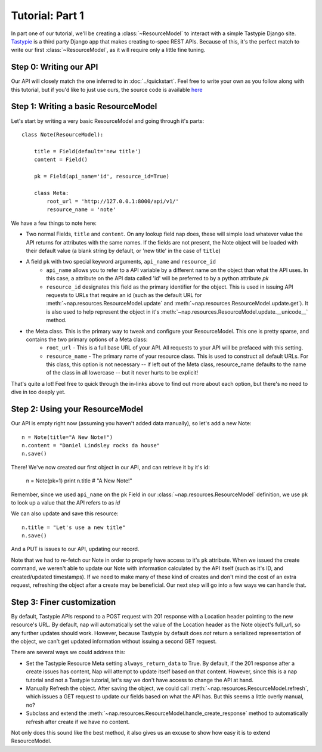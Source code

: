 ================
Tutorial: Part 1
================

In part one of our tutorial, we'll be creating a :class:`~ResourceModel` to interact with a simple Tastypie Django site. `Tastypie`_ is a third party Django app that makes creating to-spec REST APIs. Because of this, it's the perfect match to write our first :class:`~ResourceModel`, as it will require only a little fine tuning.

.. _Tastypie: http://tastypieapi.org/


Step 0: Writing our API
=======================

Our API will closely match the one inferred to in :doc:`../quickstart`. Feel free to write your own as you follow along with this tutorial, but if you'd like to just use ours, the source code is available `here <https://github.com/jacobb/example_nap_api/>`_

Step 1: Writing a basic ResourceModel
=====================================

Let's start by writing a very basic ResourceModel and going through it's parts::

    class Note(ResourceModel):

        title = Field(default='new title')
        content = Field()

        pk = Field(api_name='id', resource_id=True)

        class Meta:
            root_url = 'http://127.0.0.1:8000/api/v1/'
            resource_name = 'note'

We have a few things to note here:

* Two normal Fields, ``title`` and ``content``. On any lookup field nap does, these will simple load whatever value the API returns for attributes with the same names. If the fields are not present, the Note object will be loaded with their default value (a blank string by default, or 'new title' in the case of ``title``)
* A field ``pk`` with two special keyword arguments, ``api_name`` and ``resource_id``
    * ``api_name`` allows you to refer to a API variable by a different name on the object than what the API uses. In this case, a attribute on the API data called 'id' will be preferred to by a python attribute `pk`
    * ``resource_id`` designates this field as the primary identifier for the object. This is used in issuing API requests to URLs that require an id (such as the default URL for :meth:`~nap.resources.ResourceModel.update` and :meth:`~nap.resources.ResourceModel.update.get`). It is also used to help represent the object in it's :meth:`~nap.resources.ResourceModel.update.__unicode__` method.
* the Meta class. This is the primary way to tweak and configure your ResourceModel. This one is pretty sparse, and contains the two primary options of a Meta class:
    * ``root_url`` - This is a full base URL of your API. All requests to your API will be prefaced with this setting.
    * ``resource_name`` - The primary name of your resource class. This is used to construct all default URLs. For this class, this option is not necessary -- if left out of the Meta class, resource_name defaults to the name of the class in all lowercase -- but it never hurts to be explicit!

That's quite a lot! Feel free to quick through the in-links above to find out more about each option, but there's no need to dive in too deeply yet.

Step 2: Using your ResourceModel
================================

Our API is empty right now (assuming you haven't added data manually), so let's add a new Note::

    n = Note(title="A New Note!")
    n.content = "Daniel Lindsley rocks da house"
    n.save()

There! We've now created our first object in our API, and can retrieve it by it's id:

    n = Note(pk=1)
    print n.title  # "A New Note!"

Remember, since we used ``api_name`` on the pk Field in our :class:`~nap.resources.ResourceModel` definition, we use ``pk`` to look up a value that the API refers to as `id`

We can also update and save this resource::

    n.title = "Let's use a new title"
    n.save()

And a PUT is issues to our API, updating our record.

Note that we had to re-fetch our Note in order to properly have access to it's ``pk`` attribute. When we issued the create command, we weren't able to update our Note with information calculated by the API itself (such as it's ID, and created/updated timestamps). If we need to make many of these kind of creates and don't mind the cost of an extra request, refreshing the object after a create may be beneficial. Our next step will go into a few ways we can handle that.

Step 3: Finer customization
===========================

By default, Tastypie APIs respond to a POST request with 201 response with a Location header pointing to the new resource's URL. By default, nap will automatically set the value of the Location header as the Note object's full_url, so any further updates should work. However, because Tastypie by default does *not* return a serialized representation of the object, we can't get updated information without issuing a second GET request.

There are several ways we could address this:

* Set the Tastypie Resource Meta setting ``always_return_data`` to True. By default, if the 201 response after a create issues has content, Nap will attempt to update itself based on that content. However, since this is a nap tutorial and not a Tastypie tutorial, let's say we don't have access to change the API at hand.
* Manually Refresh the object. After saving the object, we could call :meth:`~nap.resources.ResourceModel.refresh`, which issues a GET request to update our fields based on what the API has. But this seems a little overly manual, no?
* Subclass and extend the :meth:`~nap.resources.ResourceModel.handle_create_response` method to automatically refresh after create if we have no content.

Not only does this sound like the best method, it also gives us an excuse to
show how easy it is to extend ResourceModel.

.. code-block:: python
    :emphasize-lines: 12-15

    class Note(ResourceModel):

        title = Field(default='new title')
        content = Field()

        pk = Field(api_name='id', resource_id=True)

        class Meta:
            root_url = 'http://127.0.0.1:8000/api/v1/'
            resource_name = 'note'

        def handle_create_response(self, response):
            super(Note, self).handle_create_response(response)
            if not response.content:
                self.refresh()
